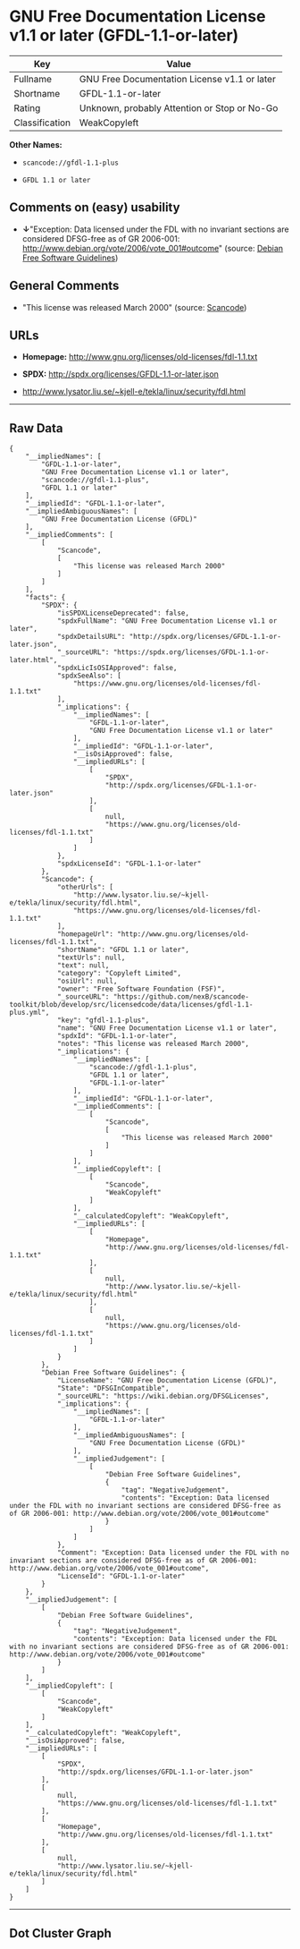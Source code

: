 * GNU Free Documentation License v1.1 or later (GFDL-1.1-or-later)

| Key              | Value                                          |
|------------------+------------------------------------------------|
| Fullname         | GNU Free Documentation License v1.1 or later   |
| Shortname        | GFDL-1.1-or-later                              |
| Rating           | Unknown, probably Attention or Stop or No-Go   |
| Classification   | WeakCopyleft                                   |

*Other Names:*

- =scancode://gfdl-1.1-plus=

- =GFDL 1.1 or later=

** Comments on (easy) usability

- *↓*"Exception: Data licensed under the FDL with no invariant sections
  are considered DFSG-free as of GR 2006-001:
  http://www.debian.org/vote/2006/vote_001#outcome" (source:
  [[https://wiki.debian.org/DFSGLicenses][Debian Free Software
  Guidelines]])

** General Comments

- "This license was released March 2000" (source:
  [[https://github.com/nexB/scancode-toolkit/blob/develop/src/licensedcode/data/licenses/gfdl-1.1-plus.yml][Scancode]])

** URLs

- *Homepage:* http://www.gnu.org/licenses/old-licenses/fdl-1.1.txt

- *SPDX:* http://spdx.org/licenses/GFDL-1.1-or-later.json

- http://www.lysator.liu.se/~kjell-e/tekla/linux/security/fdl.html

--------------

** Raw Data

#+BEGIN_EXAMPLE
  {
      "__impliedNames": [
          "GFDL-1.1-or-later",
          "GNU Free Documentation License v1.1 or later",
          "scancode://gfdl-1.1-plus",
          "GFDL 1.1 or later"
      ],
      "__impliedId": "GFDL-1.1-or-later",
      "__impliedAmbiguousNames": [
          "GNU Free Documentation License (GFDL)"
      ],
      "__impliedComments": [
          [
              "Scancode",
              [
                  "This license was released March 2000"
              ]
          ]
      ],
      "facts": {
          "SPDX": {
              "isSPDXLicenseDeprecated": false,
              "spdxFullName": "GNU Free Documentation License v1.1 or later",
              "spdxDetailsURL": "http://spdx.org/licenses/GFDL-1.1-or-later.json",
              "_sourceURL": "https://spdx.org/licenses/GFDL-1.1-or-later.html",
              "spdxLicIsOSIApproved": false,
              "spdxSeeAlso": [
                  "https://www.gnu.org/licenses/old-licenses/fdl-1.1.txt"
              ],
              "_implications": {
                  "__impliedNames": [
                      "GFDL-1.1-or-later",
                      "GNU Free Documentation License v1.1 or later"
                  ],
                  "__impliedId": "GFDL-1.1-or-later",
                  "__isOsiApproved": false,
                  "__impliedURLs": [
                      [
                          "SPDX",
                          "http://spdx.org/licenses/GFDL-1.1-or-later.json"
                      ],
                      [
                          null,
                          "https://www.gnu.org/licenses/old-licenses/fdl-1.1.txt"
                      ]
                  ]
              },
              "spdxLicenseId": "GFDL-1.1-or-later"
          },
          "Scancode": {
              "otherUrls": [
                  "http://www.lysator.liu.se/~kjell-e/tekla/linux/security/fdl.html",
                  "https://www.gnu.org/licenses/old-licenses/fdl-1.1.txt"
              ],
              "homepageUrl": "http://www.gnu.org/licenses/old-licenses/fdl-1.1.txt",
              "shortName": "GFDL 1.1 or later",
              "textUrls": null,
              "text": null,
              "category": "Copyleft Limited",
              "osiUrl": null,
              "owner": "Free Software Foundation (FSF)",
              "_sourceURL": "https://github.com/nexB/scancode-toolkit/blob/develop/src/licensedcode/data/licenses/gfdl-1.1-plus.yml",
              "key": "gfdl-1.1-plus",
              "name": "GNU Free Documentation License v1.1 or later",
              "spdxId": "GFDL-1.1-or-later",
              "notes": "This license was released March 2000",
              "_implications": {
                  "__impliedNames": [
                      "scancode://gfdl-1.1-plus",
                      "GFDL 1.1 or later",
                      "GFDL-1.1-or-later"
                  ],
                  "__impliedId": "GFDL-1.1-or-later",
                  "__impliedComments": [
                      [
                          "Scancode",
                          [
                              "This license was released March 2000"
                          ]
                      ]
                  ],
                  "__impliedCopyleft": [
                      [
                          "Scancode",
                          "WeakCopyleft"
                      ]
                  ],
                  "__calculatedCopyleft": "WeakCopyleft",
                  "__impliedURLs": [
                      [
                          "Homepage",
                          "http://www.gnu.org/licenses/old-licenses/fdl-1.1.txt"
                      ],
                      [
                          null,
                          "http://www.lysator.liu.se/~kjell-e/tekla/linux/security/fdl.html"
                      ],
                      [
                          null,
                          "https://www.gnu.org/licenses/old-licenses/fdl-1.1.txt"
                      ]
                  ]
              }
          },
          "Debian Free Software Guidelines": {
              "LicenseName": "GNU Free Documentation License (GFDL)",
              "State": "DFSGInCompatible",
              "_sourceURL": "https://wiki.debian.org/DFSGLicenses",
              "_implications": {
                  "__impliedNames": [
                      "GFDL-1.1-or-later"
                  ],
                  "__impliedAmbiguousNames": [
                      "GNU Free Documentation License (GFDL)"
                  ],
                  "__impliedJudgement": [
                      [
                          "Debian Free Software Guidelines",
                          {
                              "tag": "NegativeJudgement",
                              "contents": "Exception: Data licensed under the FDL with no invariant sections are considered DFSG-free as of GR 2006-001: http://www.debian.org/vote/2006/vote_001#outcome"
                          }
                      ]
                  ]
              },
              "Comment": "Exception: Data licensed under the FDL with no invariant sections are considered DFSG-free as of GR 2006-001: http://www.debian.org/vote/2006/vote_001#outcome",
              "LicenseId": "GFDL-1.1-or-later"
          }
      },
      "__impliedJudgement": [
          [
              "Debian Free Software Guidelines",
              {
                  "tag": "NegativeJudgement",
                  "contents": "Exception: Data licensed under the FDL with no invariant sections are considered DFSG-free as of GR 2006-001: http://www.debian.org/vote/2006/vote_001#outcome"
              }
          ]
      ],
      "__impliedCopyleft": [
          [
              "Scancode",
              "WeakCopyleft"
          ]
      ],
      "__calculatedCopyleft": "WeakCopyleft",
      "__isOsiApproved": false,
      "__impliedURLs": [
          [
              "SPDX",
              "http://spdx.org/licenses/GFDL-1.1-or-later.json"
          ],
          [
              null,
              "https://www.gnu.org/licenses/old-licenses/fdl-1.1.txt"
          ],
          [
              "Homepage",
              "http://www.gnu.org/licenses/old-licenses/fdl-1.1.txt"
          ],
          [
              null,
              "http://www.lysator.liu.se/~kjell-e/tekla/linux/security/fdl.html"
          ]
      ]
  }
#+END_EXAMPLE

--------------

** Dot Cluster Graph

[[../dot/GFDL-1.1-or-later.svg]]